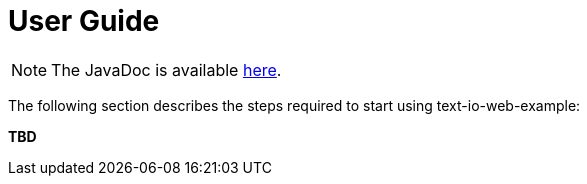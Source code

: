 [[user_guide]]
= User Guide

NOTE: The JavaDoc is available link:javadoc/[here].

The following section describes the steps required to start using text-io-web-example:

*TBD*
